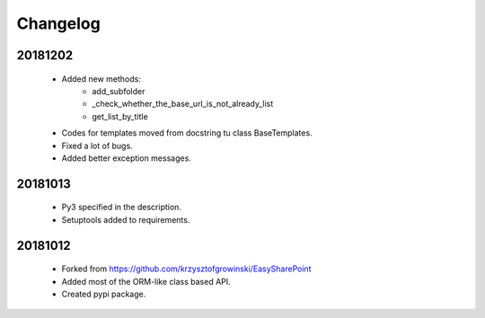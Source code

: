 Changelog
^^^^^^^^^

20181202
````````
    - Added new methods:
        - add_subfolder
        - _check_whether_the_base_url_is_not_already_list
        - get_list_by_title
    - Codes for templates moved from docstring tu class BaseTemplates.
    - Fixed a lot of bugs.
    - Added better exception messages.

20181013
````````
    - Py3 specified in the description.
    - Setuptools added to requirements.

20181012
````````
    - Forked from https://github.com/krzysztofgrowinski/EasySharePoint
    - Added most of the ORM-like class based API.
    - Created pypi package.
